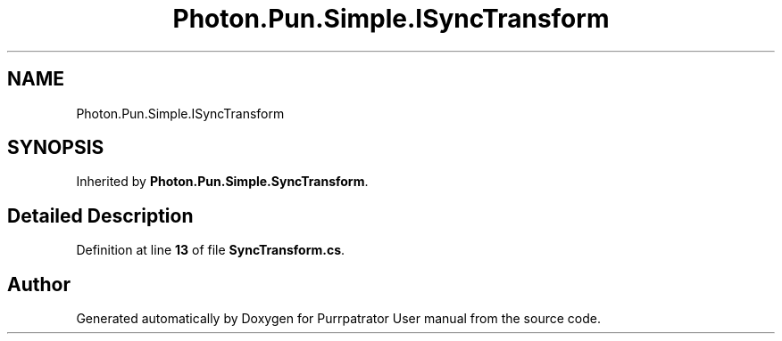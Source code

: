 .TH "Photon.Pun.Simple.ISyncTransform" 3 "Mon Apr 18 2022" "Purrpatrator User manual" \" -*- nroff -*-
.ad l
.nh
.SH NAME
Photon.Pun.Simple.ISyncTransform
.SH SYNOPSIS
.br
.PP
.PP
Inherited by \fBPhoton\&.Pun\&.Simple\&.SyncTransform\fP\&.
.SH "Detailed Description"
.PP 
Definition at line \fB13\fP of file \fBSyncTransform\&.cs\fP\&.

.SH "Author"
.PP 
Generated automatically by Doxygen for Purrpatrator User manual from the source code\&.
